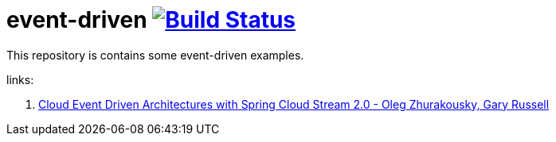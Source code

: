 = event-driven image:https://travis-ci.org/daggerok/event-driven.svg?branch=master["Build Status", link="https://travis-ci.org/daggerok/event-driven"]

This repository is contains some event-driven examples.

links:

. link:https://www.youtube.com/watch?v=Hg6xMNwpfpI[Cloud Event Driven Architectures with Spring Cloud Stream 2.0 - Oleg Zhurakousky, Gary Russell]
